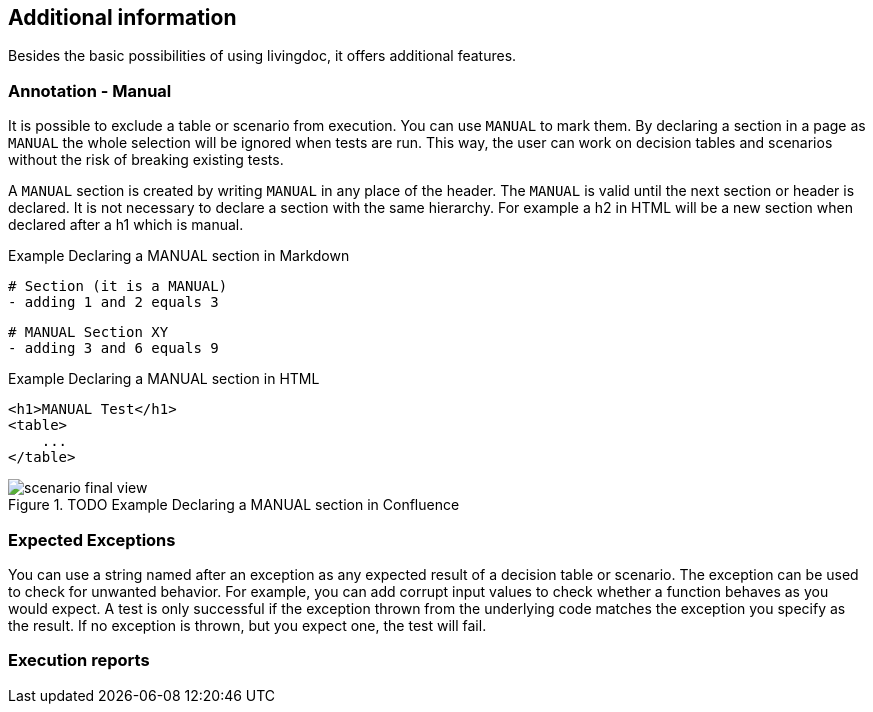 == Additional information

Besides the basic possibilities of using livingdoc, it offers additional features.

=== Annotation - Manual
It is possible to exclude a table or scenario from execution.
You can use `MANUAL` to mark them.
By declaring a section in a page as `MANUAL` the whole selection will be  ignored when tests are run.
This way, the user can work on decision tables and scenarios without the risk of breaking existing tests.

A `MANUAL` section is created by writing `MANUAL` in any place of the header.
The `MANUAL` is valid until the next section or header is declared.
It is not necessary to declare a section with the same hierarchy.
For example a h2 in HTML will be a new section when declared after a h1 which is manual.

.Example Declaring a MANUAL section in Markdown
    # Section (it is a MANUAL)
    - adding 1 and 2 equals 3

    # MANUAL Section XY
    - adding 3 and 6 equals 9

.Example Declaring a MANUAL section in HTML
    <h1>MANUAL Test</h1>
    <table>
        ...
    </table>


.TODO Example Declaring a MANUAL section in Confluence
image::pic/scenario-final-view.png[]

=== Expected Exceptions
You can use a string named after an exception as any expected result of a decision table or scenario.
The exception can be used to check for unwanted behavior.
For example, you can add corrupt input values to check whether a function behaves as you would expect.
A test is only successful if the exception thrown from the underlying code matches the exception you specify as the result.
If no exception is thrown, but you expect one, the test will fail.

=== Execution reports
